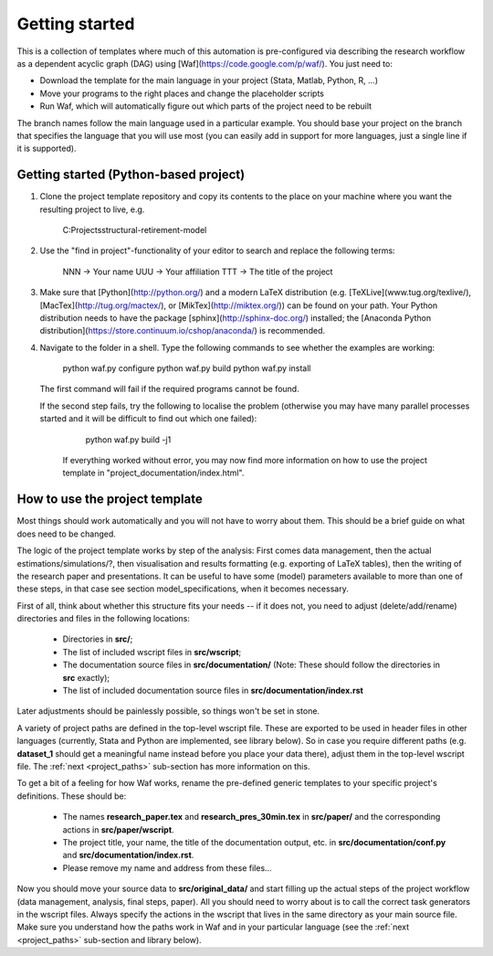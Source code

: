.. _getting_started:

***************
Getting started
***************

This is a collection of templates where much of this automation is pre-configured via describing the research workflow as a dependent acyclic graph (DAG) using [Waf](https://code.google.com/p/waf/). You just need to:

* Download the template for the main language in your project (Stata, Matlab, Python, R, ...)
* Move your programs to the right places and change the placeholder scripts
* Run Waf, which will automatically figure out which parts of the project need to be rebuilt

The branch names follow the main language used in a particular example. You should base your project on the branch that specifies the language that you will use most (you can easily add in support for more languages, just a single line if it is supported).


Getting started (Python-based project)
---------------------------------------------

1. Clone the project template repository and copy its contents to the place on your machine where you want the resulting project to live, e.g.

        C:\Projects\structural-retirement-model\

2. Use the "find in project"-functionality of your editor to search and replace the following terms:

        NNN -> Your name
        UUU -> Your affiliation
        TTT -> The title of the project

3. Make sure that [Python](http://python.org/) and a modern LaTeX distribution (e.g. [TeXLive](www.tug.org/texlive/), [MacTex](http://tug.org/mactex/), or [MikTex](http://miktex.org/)) can be found on your path. Your Python distribution needs to have the package [sphinx](http://sphinx-doc.org/) installed; the [Anaconda Python distribution](https://store.continuum.io/cshop/anaconda/) is recommended.

4. Navigate to the folder in a shell. Type the following commands to see whether the examples are working:

        python waf.py configure
        python waf.py build
        python waf.py install

   The first command will fail if the required programs cannot be found. 

   If the second step fails, try the following to localise the problem (otherwise you may have many parallel processes started and it will be difficult to find out which one failed):

        python waf.py build -j1

    If everything worked without error, you may now find more information on how to use the project template in "project_documentation/index.html".




How to use the project template
--------------------------------

Most things should work automatically and you will not have to worry about them. This should be a brief guide on what does need to be changed.

The logic of the project template works by step of the analysis: First comes data management, then the actual estimations/simulations/?, then visualisation and results formatting (e.g. exporting of LaTeX tables), then the writing of the research paper and presentations. It can be useful to have some (model) parameters available to more than one of these steps, in that case see section model_specifications, when it becomes necessary.

First of all, think about whether this structure fits your needs -- if it does not, you need to adjust (delete/add/rename) directories and files in the following locations:

    * Directories in **src/**;
    * The list of included wscript files in **src/wscript**;
    * The documentation source files in **src/documentation/** (Note: These should follow the directories in **src** exactly);
    * The list of included documentation source files in **src/documentation/index.rst**

Later adjustments should be painlessly possible, so things won't be set in stone.

A variety of project paths are defined in the top-level wscript file. These are exported to be used in header files in other languages (currently, Stata and Python are implemented, see library below). So in case you require different paths (e.g. **dataset_1** should get a meaningful name instead before you place your data there), adjust them in the top-level wscript file. The :ref:`next <project_paths>` sub-section has more information on this.

To get a bit of a feeling for how Waf works, rename the pre-defined generic templates to your specific project's definitions. These should be:

    * The names **research_paper.tex** and **research_pres_30min.tex** in **src/paper/** and the corresponding actions in **src/paper/wscript**.
    * The project title, your name, the title of the documentation output, etc. in **src/documentation/conf.py** and **src/documentation/index.rst**.
    * Please remove my name and address from these files... 

Now you should move your source data to **src/original_data/** and start filling up the actual steps of the project workflow (data management, analysis, final steps, paper). All you should need to worry about is to call the correct task generators in the wscript files. Always specify the actions in the wscript that lives in the same directory as your main source file. Make sure you understand how the paths work in Waf and in your particular language (see the :ref:`next <project_paths>` sub-section and library below).


